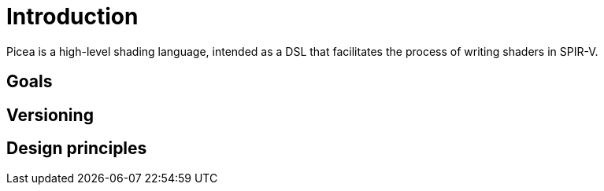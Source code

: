 = Introduction

Picea is a high-level shading language, intended as a DSL that facilitates the
process of writing shaders in SPIR-V.

== Goals

== Versioning

== Design principles